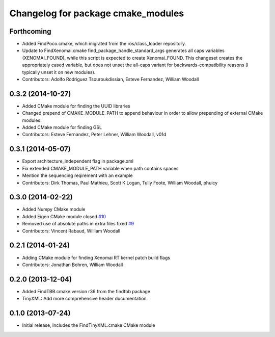 ^^^^^^^^^^^^^^^^^^^^^^^^^^^^^^^^^^^
Changelog for package cmake_modules
^^^^^^^^^^^^^^^^^^^^^^^^^^^^^^^^^^^

Forthcoming
-----------
* Added FindPoco.cmake, which migrated from the ros/class_loader repository.
* Update to FindXenomai.cmake
  find_package_handle_standard_args generates all caps variables (XENOMAI_FOUND), while this script is expected to create Xenomai_FOUND.
  This changeset creates the appropriately cased variable, but does not unset the all-caps variant for backwards-compatibility reasons (I typically unset it on new modules).
* Contributors: Adolfo Rodriguez Tsouroukdissian, Esteve Fernandez, William Woodall

0.3.2 (2014-10-27)
------------------
* Added CMake module for finding the UUID libraries
* Changed prepend of CMAKE_MODULE_PATH to append behaviour in order to allow prepending of external CMake modules.
* Added CMake module for finding GSL
* Contributors: Esteve Fernandez, Peter Lehner, William Woodall, v01d

0.3.1 (2014-05-07)
------------------
* Export architecture_independent flag in package.xml
* Fix extended CMAKE_MODULE_PATH variable when path contains spaces
* Mention the sequencing reqirement with an example
* Contributors: Dirk Thomas, Paul Mathieu, Scott K Logan, Tully Foote, William Woodall, phuicy

0.3.0 (2014-02-22)
------------------
* Added Numpy CMake module
* Added Eigen CMake module
  closed `#10 <https://github.com/ros/cmake_modules/issues/10>`_
* Removed use of absolute paths in extra files
  fixed `#9 <https://github.com/ros/cmake_modules/issues/9>`_
* Contributors: Vincent Rabaud, William Woodall

0.2.1 (2014-01-24)
------------------
* Adding CMake module for finding Xenomai RT kernel patch build flags
* Contributors: Jonathan Bohren, William Woodall

0.2.0 (2013-12-04)
------------------
* Added FindTBB.cmake version r36 from the findtbb package
* TinyXML: Add more comprehensive header documentation.

0.1.0 (2013-07-24)
------------------
* Initial release, includes the FindTinyXML.cmake CMake module
